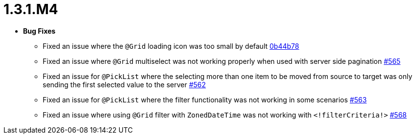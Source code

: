 [[release-notes-1.3.1.M4]]
= 1.3.1.M4

* **Bug Fixes**
** Fixed an issue where the `@Grid` loading icon was too small by default https://github.com/openanthem/nimbus-core/pull/565/commits/0b44b784db9493e4f889c0e1e32090d9f144b2b6[0b44b78]
** Fixed an issue where `@Grid` multiselect was not working properly when used with server side pagination https://github.com/openanthem/nimbus-core/pull/565[#565]
** Fixed an issue for `@PickList` where the selecting more than one item to be moved from source to target was only sending the first selected value to the server https://github.com/openanthem/nimbus-core/pull/562[#562]
** Fixed an issue for `@PickList` where the filter functionality was not working in some scenarios https://github.com/openanthem/nimbus-core/pull/563[#563]
** Fixed an issue where using `@Grid` filter with `ZonedDateTime` was not working with `<!filterCriteria!>` https://github.com/openanthem/nimbus-core/pull/568[#568]
